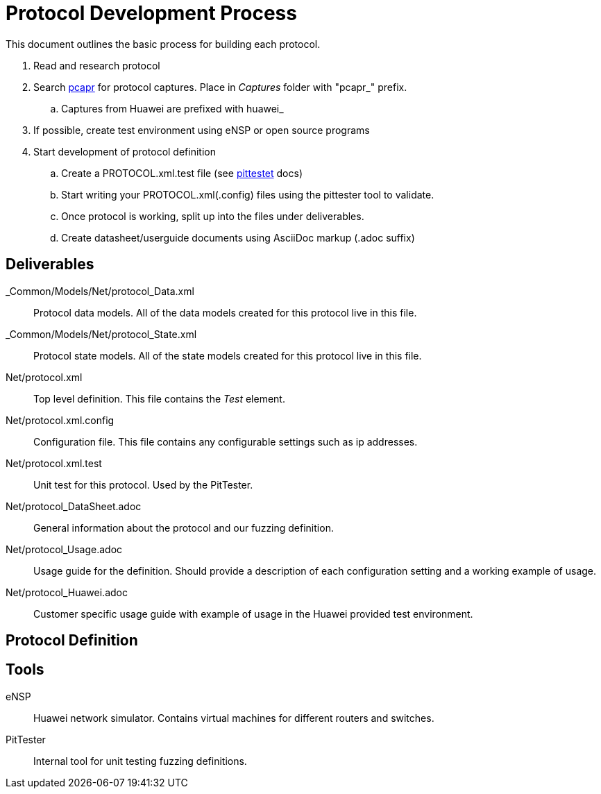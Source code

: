 = Protocol Development Process

This document outlines the basic process for building each protocol.


. Read and research protocol
. Search http://pcapr.net[pcapr] for protocol captures. Place in _Captures_ folder with "pcapr_" prefix.
.. Captures from Huawei are prefixed with +huawei_+
. If possible, create test environment using eNSP or open source programs
. Start development of protocol definition
.. Create a PROTOCOL.xml.test file (see https://github/dejavu/pits/blob/master/pittester.adoc[pittestet] docs)
.. Start writing your PROTOCOL.xml(.config) files using the pittester tool to validate.
.. Once protocol is working, split up into the files under deliverables.
.. Create datasheet/userguide documents using AsciiDoc markup (+.adoc+ suffix)


== Deliverables

_Common/Models/Net/protocol_Data.xml::
    Protocol data models.
    All of the data models created for this protocol live in this file.

_Common/Models/Net/protocol_State.xml::
    Protocol state models.
    All of the state models created for this protocol live in this file.

Net/protocol.xml::
    Top level definition.
    This file contains the _Test_ element.

Net/protocol.xml.config::
    Configuration file.
    This file contains any configurable settings such as ip addresses.

Net/protocol.xml.test::
    Unit test for this protocol.
    Used by the PitTester.
    
Net/protocol_DataSheet.adoc::
    General information about the protocol and our fuzzing definition.
    
Net/protocol_Usage.adoc::
    Usage guide for the definition. Should provide a description of 
    each configuration setting and a working example of usage.
    
Net/protocol_Huawei.adoc::
    Customer specific usage guide with example of usage in the Huawei provided
    test environment.

== Protocol Definition



== Tools

eNSP:: Huawei network simulator. Contains virtual machines for different routers and switches.
PitTester:: Internal tool for unit testing fuzzing definitions.
